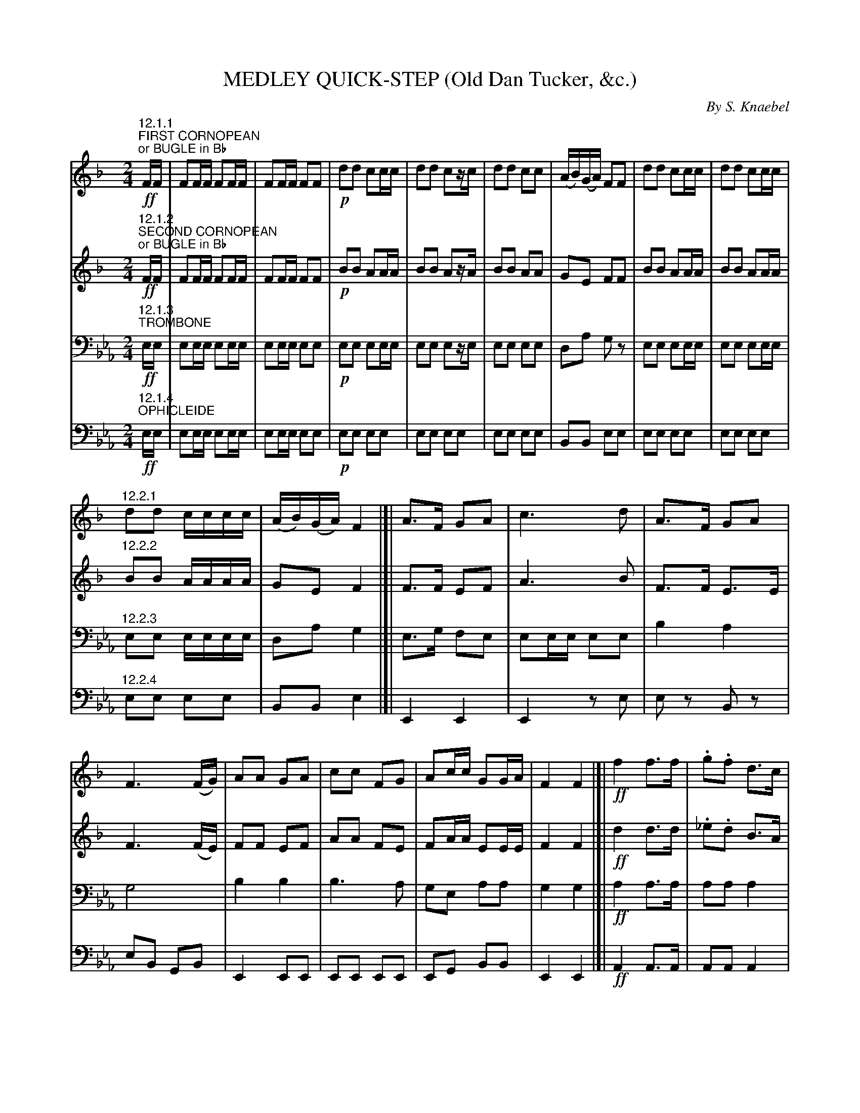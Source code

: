 X: 0121
T: MEDLEY QUICK-STEP (Old Dan Tucker, &c.)
C: By S. Knaebel
B: Oliver Ditson "The Boston Collection of Instrumental Music" 1910 p.12-15
F: http://conquest.imslp.info/files/imglnks/usimg/8/8f/IMSLP175643-PMLP309456-bostoncollection00bost_bw.pdf
%: 2012 John Chambers <jc:trillian.mit.edu>
U: Q=!diminuendo(!
U: q=!diminuendo)!
U: P=!crescendo(!
U: p=!crescendo)!
M: 2/4
L: 1/16
K: Eb
% -------------------------
V: 1
K: F
"^12.1.1"\
"FIRST CORNOPEAN""or BUGLE in Bb"!ff!FF |\
F2FF F2FF | F2FF F2F2 |!p!  d2d2 c2cc | d2d2 c2zc |\
d2d2 c2c2 | (AB)(GA) F2F2 | d2d2 c2cc | d2d2 c2cc |
"^12.2.1"\
d2d2 cccc | (AB)(GA) F4 |[| A3F G2A2 | c6 d2 |\
A3F G2A2 | F6 (FG) | A2A2 G2A2 | c2c2 F2G2 |\
A2cc G2GA | F4 F4 |[| !ff!f4 f3f | .g2.f2 d3c |
% Page 13
"^13.1.1"\
(dc)(dc) (Ac).c.c | G2A2 F4 |\
f4 f3f | g2f2 d3c | (dc)(dc) (Ac).c.c | G2A2 F4 \
|:[K:Bb]!p!\
f4e2c2 | (d2f2) f4 | f2ff e2c2 | c2B2 [b3B3]g |\
f3f e2c2 |
"^13.2.1"\
d2f2 f3g | a2f2 _e2cc |1 c2B2 z4 :|2 .c2.B2 z2 |[|\
(Bc) |!ff!\
(d4 B2) (Bc) | (d4 B2) (Bc) | .d2(Bc) d2(ed) | (d2c2) z2(AB) |\
(c4 A2) (AB) | (c4 A2) (AB) |
% Page 14
"^14.1.1"\
g2f2e2c2 | c4 z2(Bc) |\
(d4 B2) (Bc) | (d4 B2) (Bc) | .d2(Bc) .d2(ed) | (d2c2) z2(AB) |\
(c4 A2) (AB) | (c4 A2) (Ac) | g2f2e2c2 | B4 z2!p!(Bc) |\
d2d2 B2B2 |
"^14.2.1"\
A2 c4 d2 | _e2e2 A2A2 | B4 z2(Bc) |\
d2d2 B2B2 | A2 c4 d2 | f2e2 G2A2 | B2BB B2BB |\
B2BB B2F2 | B2BB c2d2 | .F2.F2 .G2.F2 | B2BB B2BB |
% Page 15
"^15.1.1"\
B2BB B2F2 | B2B2 ccd2 | .F2.F2(G2B2) |[|\
!ff!d2d>d d4 | .c2.B2 .G2.B2 | c2c>c c4 | F2F2 G2B2 |\
d2d>d e2d2 | c2B2 G2B2 | c3c d2F2 | F2F2 G2B2 |
"^15.2.1"\
!pp!B2B2 c2d2 | B2B2 A2F2 | B2B2 c2d2 | (B4 A2)F2 |\
.B2.B2 .c2.d2 | .e2.d2 .c2.B2 | .A2.F2 .G2.A2 |\
!ff!B4 z2A2 | B4 z2A2 | B2z2 B2z2 | B4 z4 |]
% -------------------------
V: 2
K: F
"^12.1.2"\
"SECOND CORNOPEAN""or BUGLE in Bb"!ff!FF |\
F2FF F2FF | F2FF F2F2 |!p!B2B2 A2AA | B2B2 A2zA |\
B2B2 A2A2 | G2E2 F2F2 | B2B2 A2AA | B2B2 A2AA |
"^12.2.2"\
B2B2 AAAA | G2E2 F4 |]| F3F E2F2 | A6 B2 |\
F3F E3E | F6 (FE) | F2F2 E2F2 | A2A2 F2E2 |\
F2AA E2EE | F4F4 |[| !ff!d4 d3d | ._e2.d2 B3A |
% Page 13
"^13.1.2"\
(BA)(BA) (FA).A.A | =E2E2 F4 |\
d4 d3d | _e2d2 B3A | (BA)(BA) (FA).A.A | E2E2 F4 \
|:[K:Bb]!p!\
c4 A4 | (B2d2) d4 | d2dd c2A2 | A2B2 d3e |\
c3c c2A2 |
"^13.2.2"\
B2d2 d3e | c2AA A2AA |1 A2B2 z4 :|2 A2B2 z2 |[|\
z2 |!ff!\
z2FF D2z2 | z2FF D2z2 | z2D2 z2B2 | z2AA A2F2 |\
z2AA F2z2 | z2AA F2z2 |
% Page 14
"^14.1.2"\
A4 A2A2 | B4 z4 |\
z2FF D2z2 | z2FF D2z2 | z2D2 z2B2 | z2AA A2F2 |\
z2AA F2z2 | z2AA F2zz | A4 A2A2 | B4 z4 |\
!p!z2F2 z2F2 |
"^14.2.2"\
z2AA A2A2 | z2A2 z2F2 | z2FF F2F2 |\
z2F2 z2F2 | z2AA A2A2 | z2A2 z2F2 | D2DD D2DD |\
D2DD D2D2 | D2DD _E2F2 | .D2.D2 .E2.D2 | D2DD D2DD |
% Page 15
"^15.1.2"\
D2DD D2D2 | D2D2 EEF2 | .D2.D2 (E2D2) |[|\
!ff!B2B>B B4 | E2D2 E2D2 | A2A>A A4 | D2D2 E2D2 |\
F2F>F G2F2 | E2D2 E2D2 _E3E E2E2 | D2D2 E2D2 |
"^15.2.2"\
!pp!D2D2 E2F2 | D2D2 C2E2 | D2D2 E2F2 | (D4 C2)E2 |\
.D2.D2 .E2.F2 | .G2.F2 .E2.D2 | .C2.D2 .E2.C2 |\
!ff!D4 z2C2 | D4 z2C2 | D2z2 D2z2 | D4 z4 |]
% -------------------------
V: 3 clef=bass middle=D
K: Eb
"^12.1.3"\
"TROMBONE"!ff!EE |\
E2EE E2EE | E2EE E2E2 | !p!E2E2 E2EE | E2E2 E2zE |\
E2E2 E2E2 | D2A2 G2z2 | E2E2 E2EE | E2E2 E2EE |
"^12.2.3"\
E2E2 EEEE | D2A2 G4 |[| E3G F2E2 | E2EE E2E2 |\
B4 A4 | G8 | B4 B4 | B6 A2 |\
G2E2 A2A2 | G4 G4 |[| !ff!A4 A3A | A2A2 A4 |
% Page 13
"^13.1.3"\
E2z2 G2z2 | B2B2 G4 |\
A4 A3A | A2A2 A4 | E3G B3G | A2A2 G4 \
|:[K:Ab]!p!\
z2d2 z2d2 | z2c2 z2c2 | z2G2 z2E2 | z2AA A2A2 |\
z2d2 z2d2 |
"^13.2.3"\
z2c2 z2A2 | E2 B4 dd |1 d2c2 z4 :|2 d2c2 z2 |[|\
z2 |!ff!\
e2ee e2z2 | e2ee e2z2 | e8 | z2_dd d2d2 |\
d2dd d2z2 | d2dd d2z2 |
% Page 14
"^14.1.3"\
d4 B2d2 | c4 z4 |\
e2ee e2z2 | e2ee e2z2 | e8 | z2dd d2d2 |\
d2dd d2z2 | d2dd d2z2 | d4 B2d2 | c2QAA qA2A2 |\
!p!z2A2 z2c2 |
"^14.2.3"\
z2dd d2d2 | z2B2 z2d2 | z2cc c2c2 |\
z2c2 z2c2 | z2dd d2d2 | z2B2 z2B2 | A2A2 A2A2 |\
A2A2 A2A2 | A2A2 A2A2 | .A2.A2 .A2.A2 | A2A2 A2A2 |
% Page 15
"^15.1.3"\
A2A2 A2A2 | A2A2 A2A2 | A2A2 A2A2 |[|\
!ff!e2e>e e4 | z2e2 z2e2 | e2e>e e4 | z2e2 z2e2 |\
z2e>e f2e2 | z2e2 z2e2 | e3e e2e2 | z2e2 z2e2 |
"^15.2.3"\
!pp!e8 | z2e2e2e2 | e2e2 e2e2 | e4- e2z2 |
A8 | z2A2A2A2 | E2z2 E2E2 | !ff!A2ee e2e2 | e2ee e2e2 | e2z2 e2z2 | e4 z4 |]
% -------------------------
V: 4 clef=bass middle=d
K: Eb
"^12.1.4"\
"OPHICLEIDE"!ff!ee |\
e2ee e2ee | e2ee e2e2 | !p!e2e2 e2e2 | e2e2 e2e2 |\
e2e2 e2e2 | B2B2 e2e2 | e2e2 e2e2 | e2e2 e2e2 |
"^12.2.4"\
e2e2 e2e2 | B2B2 e4 |[| E4 E4 | E4 z2e2 |\
e2z2 B2z2 | e2B2 G2B2 | E4 E2E2 | E2E2 E2E2 |\
E2G2 B2B2 | E4 E4 |[| !ff!A4 A3A | A2A2 A4 |
% Page 13
"^13.1.4"\
E2z2 E2z2 | B2B2 e4 |\
A4 A3A | A2A2 A4 | E2z2 E2e2 | B2B2 e4 \
|:[K:Ab]!p!\
b2z2 e2z2 | a2z2 A2z2 | E2z2 e2z2 | .A2.c2.e2.a2 |\
g2z2 e2z2 |
"^13.2.4"\
a2z2 A2z2 | E2 ee e2e2 |1 A2a2A2z2 :|2 A2a2 z2 |[|\
"^13.2.4"\
z2 |!ff!\
A2aa a2z2 | A2aa a2z2 | A4 A4 | E2G2B2e2 |\
E2ee e2z2 | E2ee e2z2 |
% Page 14
"^14.1.4"\
E4E2E2 | A4 z4 | A2aa a2z2 |\
A2aa a2z2 | A4 A4 | .E2.G2.B2.e2 | E2ee e2z2 |\
E2ee e2z2 | E4 E2E2 | A2QAAq A2A2 | !p!A4 A4 |
"^14.2.4"\
E4 z4 | E4 E4 | A4 z4 | A4 A4 |\
E4 z4 | E4 e4 | A2A2 A2A2 | A2A2 A2A2 |\
A2A2 A2A2 | .A2.A2 .A2.A2 | A2A2 A2A2 |
% Page 15
"^15.1.4"\
A2A2 A2A2 | A2A2 A2A2 | A2A2 A2A2 |[|\
!ff!a2a>a a4 | a2a2 a2a2 | e2e>e e4 | a2a2 a2a2 |\
a2a>a a2a2 | a2a2 a2a2 | e3e e2e2 | a2a2 a2a2 |
"^15.2.4"\
!pp!A2A2 A2A2 | A2A2 E2e2 | A2A2 A2A2 | z2E2 e4 |\
A2.a2.g2._g2 | .f2.e2.d2.^d2 | e4 E2E2 | !ff!A4 z2e2 |\
a4 z2e2 | a2z2 a2z2 | a4 z4 |]
